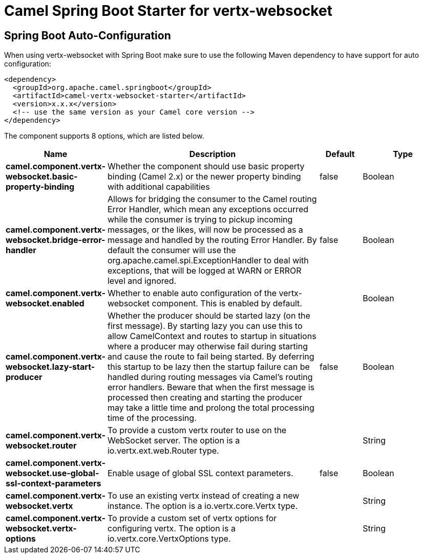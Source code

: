 // spring-boot-auto-configure options: START
:page-partial:
:doctitle: Camel Spring Boot Starter for vertx-websocket

== Spring Boot Auto-Configuration

When using vertx-websocket with Spring Boot make sure to use the following Maven dependency to have support for auto configuration:

[source,xml]
----
<dependency>
  <groupId>org.apache.camel.springboot</groupId>
  <artifactId>camel-vertx-websocket-starter</artifactId>
  <version>x.x.x</version>
  <!-- use the same version as your Camel core version -->
</dependency>
----


The component supports 8 options, which are listed below.



[width="100%",cols="2,5,^1,2",options="header"]
|===
| Name | Description | Default | Type
| *camel.component.vertx-websocket.basic-property-binding* | Whether the component should use basic property binding (Camel 2.x) or the newer property binding with additional capabilities | false | Boolean
| *camel.component.vertx-websocket.bridge-error-handler* | Allows for bridging the consumer to the Camel routing Error Handler, which mean any exceptions occurred while the consumer is trying to pickup incoming messages, or the likes, will now be processed as a message and handled by the routing Error Handler. By default the consumer will use the org.apache.camel.spi.ExceptionHandler to deal with exceptions, that will be logged at WARN or ERROR level and ignored. | false | Boolean
| *camel.component.vertx-websocket.enabled* | Whether to enable auto configuration of the vertx-websocket component. This is enabled by default. |  | Boolean
| *camel.component.vertx-websocket.lazy-start-producer* | Whether the producer should be started lazy (on the first message). By starting lazy you can use this to allow CamelContext and routes to startup in situations where a producer may otherwise fail during starting and cause the route to fail being started. By deferring this startup to be lazy then the startup failure can be handled during routing messages via Camel's routing error handlers. Beware that when the first message is processed then creating and starting the producer may take a little time and prolong the total processing time of the processing. | false | Boolean
| *camel.component.vertx-websocket.router* | To provide a custom vertx router to use on the WebSocket server. The option is a io.vertx.ext.web.Router type. |  | String
| *camel.component.vertx-websocket.use-global-ssl-context-parameters* | Enable usage of global SSL context parameters. | false | Boolean
| *camel.component.vertx-websocket.vertx* | To use an existing vertx instead of creating a new instance. The option is a io.vertx.core.Vertx type. |  | String
| *camel.component.vertx-websocket.vertx-options* | To provide a custom set of vertx options for configuring vertx. The option is a io.vertx.core.VertxOptions type. |  | String
|===
// spring-boot-auto-configure options: END
